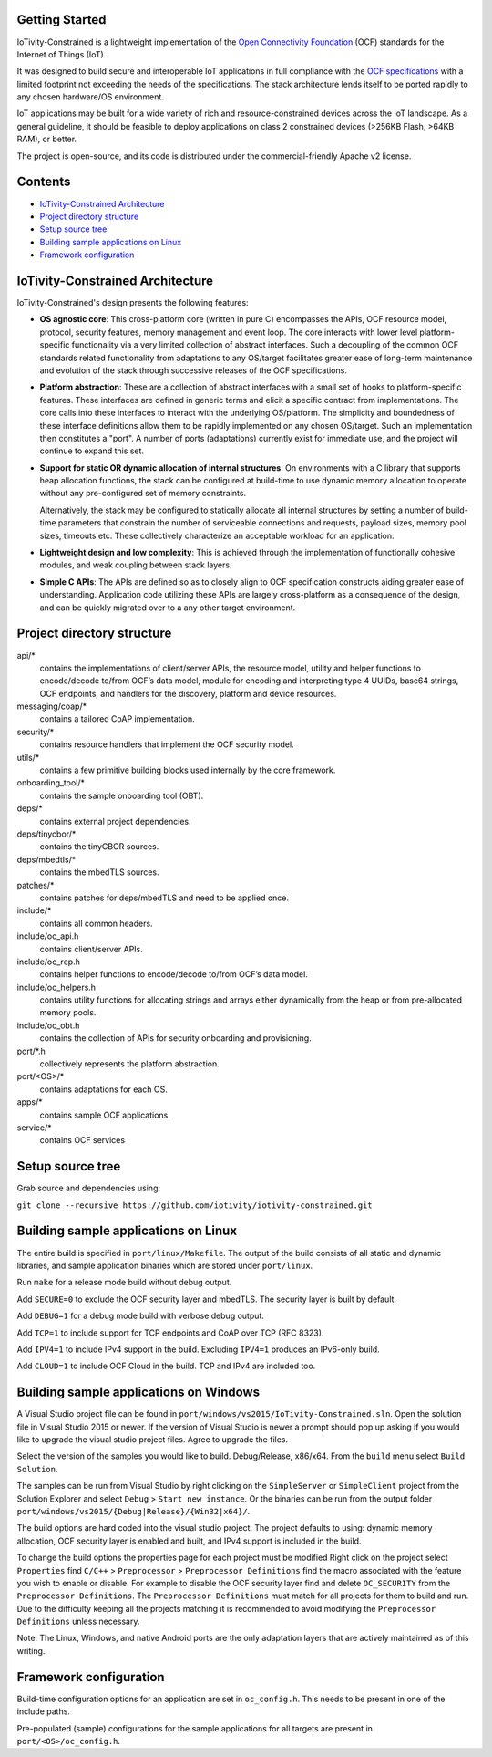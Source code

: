 Getting Started
---------------

IoTivity-Constrained is a lightweight implementation of the
`Open Connectivity Foundation <https://openconnectivity.org/>`_ (OCF) standards
for the Internet of Things (IoT).

It was designed to build secure and interoperable IoT applications in full
compliance with the
`OCF specifications <https://openconnectivity.org/developer/specifications>`_
with a limited footprint not exceeding the needs of the specifications. The
stack architecture lends itself to be ported rapidly to any chosen hardware/OS
environment.

IoT applications may be built for a wide variety of rich and resource-constrained
devices across the IoT landscape. As a general guideline, it should be feasible
to deploy applications on class 2 constrained devices (>256KB Flash, >64KB RAM),
or better.

The project is open-source, and its code is distributed under the
commercial-friendly Apache v2 license.

Contents
--------

- `IoTivity-Constrained Architecture`_
- `Project directory structure`_
- `Setup source tree`_
- `Building sample applications on Linux`_
- `Framework configuration`_

IoTivity-Constrained Architecture
---------------------------------

.. image:: IoTivityConstrained-Arch.png
   :scale: 100%
   :alt: IoTivity-Constrained Architecture
   :align: center

IoTivity-Constrained's design presents the following features:

- **OS agnostic core**: This cross-platform core (written in pure C)
  encompasses the APIs, OCF resource model, protocol, security features,
  memory management and event loop. The core interacts
  with lower level platform-specific functionality via a very limited
  collection of abstract interfaces. Such a decoupling of the common
  OCF standards related functionality from adaptations to any OS/target
  facilitates greater ease of long-term maintenance and evolution of
  the stack through successive releases of the OCF specifications.

- **Platform abstraction**: These are a collection of abstract interfaces
  with a small set of hooks to platform-specific features. These interfaces
  are defined in generic terms and elicit a specific contract from
  implementations. The core calls into these interfaces to interact with
  the underlying OS/platform. The simplicity and boundedness of these
  interface definitions allow them to be rapidly implemented on any chosen
  OS/target. Such an implementation then constitutes a "port". A number of ports
  (adaptations) currently exist for immediate use, and the project will
  continue to expand this set.

- **Support for static OR dynamic allocation of internal structures**:
  On environments with a C library that supports heap allocation functions,
  the stack can be configured at build-time to use dynamic memory allocation
  to operate without any pre-configured set of memory constraints.

  Alternatively, the stack may be configured to statically allocate all
  internal structures by setting a number of build-time parameters that
  constrain the number of serviceable connections and requests,
  payload sizes, memory pool sizes, timeouts etc.  These
  collectively characterize an acceptable workload for an application.

- **Lightweight design and low complexity**: This is achieved through
  the implementation of functionally cohesive modules, and weak coupling
  between stack layers.

- **Simple C APIs**: The APIs are defined so as to closely align to OCF
  specification constructs aiding greater ease of understanding. Application
  code utilizing these APIs are largely cross-platform as a consequence
  of the design, and can be quickly migrated over to a any other target
  environment.

Project directory structure
---------------------------

api/*
  contains the implementations of client/server APIs, the resource model,
  utility and helper functions to encode/decode
  to/from OCF’s data model, module for encoding and interpreting type 4
  UUIDs, base64 strings, OCF endpoints, and handlers for the discovery, platform
  and device resources.

messaging/coap/*
  contains a tailored CoAP implementation.

security/*
  contains resource handlers that implement the OCF security model.

utils/*
  contains a few primitive building blocks used internally by the core
  framework.

onboarding_tool/*
  contains the sample onboarding tool (OBT).

deps/*
  contains external project dependencies.

deps/tinycbor/*
  contains the tinyCBOR sources.

deps/mbedtls/*
  contains the mbedTLS sources.

patches/*
  contains patches for deps/mbedTLS and need to be applied once.

include/*
  contains all common headers.

include/oc_api.h
  contains client/server APIs.

include/oc_rep.h
  contains helper functions to encode/decode to/from OCF’s
  data model.

include/oc_helpers.h
  contains utility functions for allocating strings and
  arrays either dynamically from the heap or from pre-allocated
  memory pools.

include/oc_obt.h
  contains the collection of APIs for security onboarding
  and provisioning.

port/\*.h
  collectively represents the platform abstraction.

port/<OS>/*
  contains adaptations for each OS.

apps/*
  contains sample OCF applications.

service/*
  contains OCF services

Setup source tree
-----------------

Grab source and dependencies using:

``git clone --recursive https://github.com/iotivity/iotivity-constrained.git``

Building sample applications on Linux
-------------------------------------

The entire build is specified in ``port/linux/Makefile``. The output of the
build consists of all static and dynamic libraries, and sample application
binaries which are stored under ``port/linux``.

Run ``make`` for a release mode build without debug output.

Add ``SECURE=0`` to exclude the OCF security layer and mbedTLS. The security
layer is built by default.

Add ``DEBUG=1`` for a debug mode build with verbose debug output.

Add ``TCP=1`` to include support for TCP endpoints and CoAP over TCP (RFC 8323).

Add ``IPV4=1`` to include IPv4 support in the build. Excluding ``IPV4=1``
produces an IPv6-only build.

Add ``CLOUD=1`` to include OCF Cloud in the build. TCP and IPv4
are included too.

Building sample applications on Windows
---------------------------------------

A Visual Studio project file can be found in
``port/windows/vs2015/IoTivity-Constrained.sln``. Open the solution file in
Visual Studio 2015 or newer. If the version of Visual Studio is newer a prompt
should pop up asking if you would like to upgrade the visual studio project
files. Agree to upgrade the files.

Select the version of the samples you would like to build. Debug/Release,
x86/x64. From the ``build`` menu select ``Build Solution``.

The samples can be run from Visual Studio by right clicking on the
``SimpleServer`` or ``SimpleClient`` project from the Solution Explorer and
select ``Debug`` > ``Start new instance``. Or the binaries can be run from the
output folder ``port/windows/vs2015/{Debug|Release}/{Win32|x64}/``.

The build options are hard coded into the visual studio project. The project
defaults to using: dynamic memory allocation, OCF security layer is enabled and
built, and IPv4 support is included in the build.

To change the build options the properties page for each project must be modified
Right click on the project select ``Properties`` find 
``C/C++`` > ``Preprocessor`` > ``Preprocessor Definitions`` find the macro
associated with the feature you wish to enable or disable. For example to
disable the OCF security layer find and delete ``OC_SECURITY`` from the 
``Preprocessor Definitions``. The ``Preprocessor Definitions`` must match for
all projects for them to build and run. Due to the difficulty keeping all the
projects matching it is recommended to avoid modifying the
``Preprocessor Definitions`` unless necessary.

Note: The Linux, Windows, and native Android ports are the only adaptation layers
that are actively maintained as of this writing.

Framework configuration
-----------------------

Build-time configuration options for an application are set in ``oc_config.h``.
This needs to be present in one of the include paths.

Pre-populated (sample) configurations for the sample applications for all
targets are present in ``port/<OS>/oc_config.h``.
